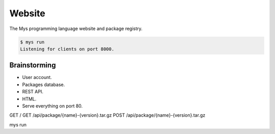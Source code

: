 Website
=======

The Mys programming language website and package registry.

.. code-block:: text

   $ mys run
   Listening for clients on port 8000.

Brainstorming
-------------

- User account.
- Packages database.
- REST API.
- HTML.
- Serve everything on port 80.

GET /
GET /api/package/{name}-{version}.tar.gz
POST /api/package/{name}-{version}.tar.gz

mys run
